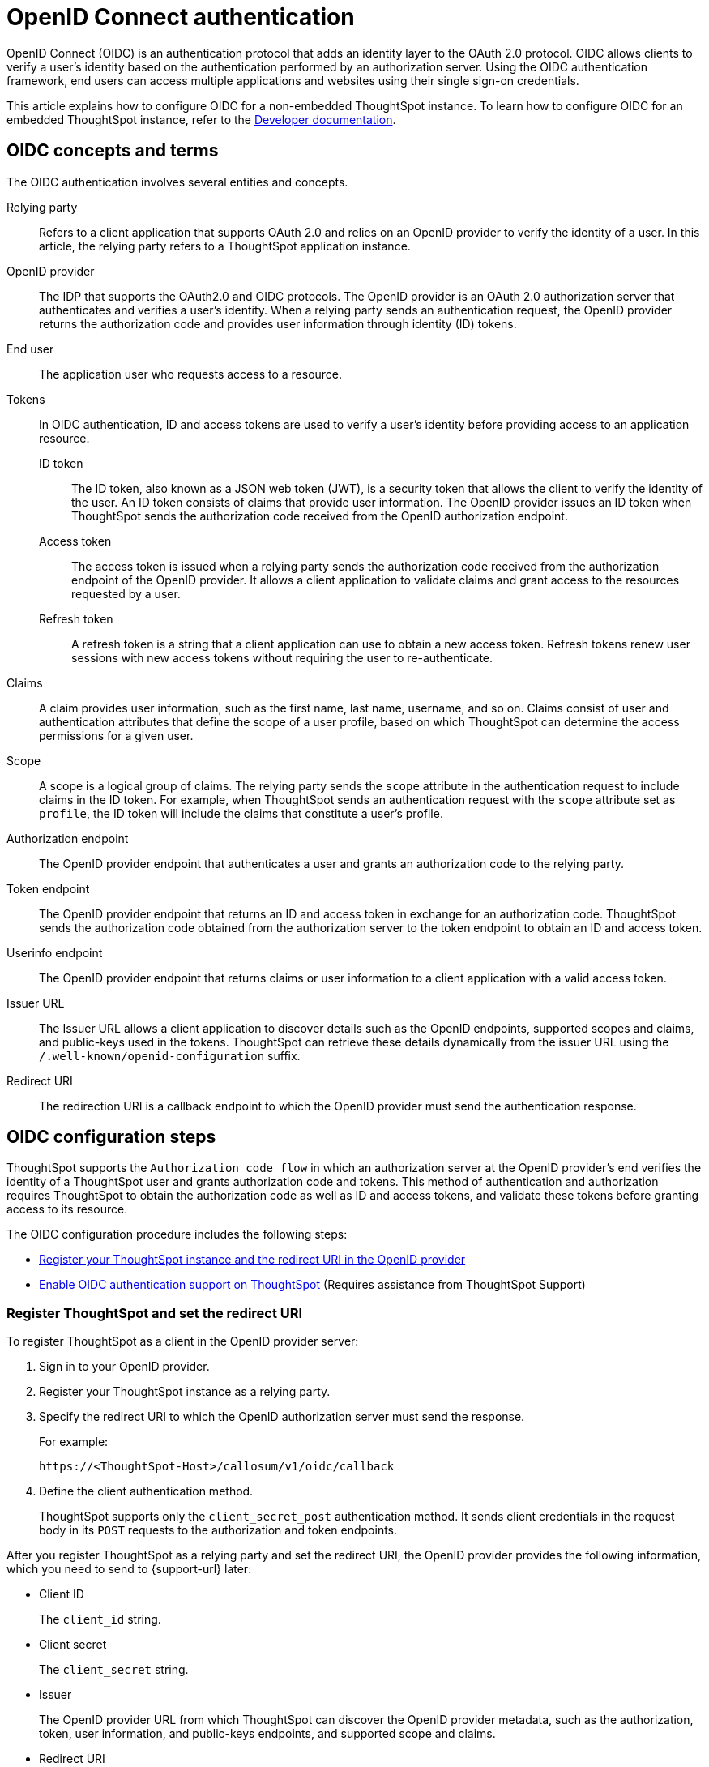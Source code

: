 = OpenID Connect authentication
:last_updated: 6/17/2022
:linkattrs:
:experimental:
:description: You can configure support for the OpenID Connect authentication framework for your ThoughtSpot instances.

OpenID Connect (OIDC) is an authentication protocol that adds an identity layer to the OAuth 2.0 protocol. OIDC allows clients to verify a user’s identity based on the authentication performed by an authorization server. Using the OIDC authentication framework, end users can access multiple applications and websites using their single sign-on credentials.

This article explains how to configure OIDC for a non-embedded ThoughtSpot instance. To learn how to configure OIDC for an embedded ThoughtSpot instance, refer to the https://developers.thoughtspot.com/docs/?pageid=oidc-auth#embedConfig[Developer documentation^].

== OIDC concepts and terms

The OIDC authentication involves several entities and concepts.

Relying party::
Refers to a client application that supports OAuth 2.0 and relies on an OpenID provider to verify the identity of a user. In this article, the relying party refers to a ThoughtSpot application instance.

OpenID provider::
The IDP that supports the OAuth2.0 and OIDC protocols. The OpenID provider is an OAuth 2.0 authorization server that authenticates and verifies a user's identity. When a relying party sends an authentication request, the OpenID provider returns the authorization code and provides user information through identity (ID) tokens.

End user::
The application user who requests access to a resource.

Tokens::
In OIDC authentication, ID and access tokens are used to verify a user's identity before providing access to an application resource.

ID token;;
The ID token, also known as a JSON web token (JWT), is a security token that allows the client to verify the identity of the user. An ID token consists of claims that provide user information. The OpenID provider issues an ID token when ThoughtSpot sends the authorization code received from the OpenID authorization endpoint.

Access token;;
The access token is issued when a relying party sends the authorization code received from the authorization endpoint of the OpenID provider. It allows a client application to validate claims and grant access to the resources requested by a user.

Refresh token;;
A refresh token is a string that a client application can use to obtain a new access token. Refresh tokens renew user sessions with new access tokens without requiring the user to re-authenticate.

Claims::
A claim provides user information, such as the first name, last name, username, and so on. Claims consist of user and authentication attributes that define the scope of a user profile, based on which ThoughtSpot can determine the access permissions for a given user.

Scope::
A scope is a logical group of claims. The relying party sends the `scope` attribute in the authentication request to include claims in the ID token. For example, when ThoughtSpot sends an authentication request with the `scope` attribute set as `profile`, the ID token will include the claims that constitute a user's profile.

Authorization endpoint::
The OpenID provider endpoint that authenticates a user and grants an authorization code to the relying party.

Token endpoint::
The OpenID provider endpoint that returns an ID and access token in exchange for an authorization code. ThoughtSpot sends the authorization code obtained from the authorization server to the token endpoint to obtain an ID and access token.

Userinfo endpoint::
The OpenID provider endpoint that returns claims or user information to a client application with a valid access token.

Issuer URL::
The Issuer URL allows a client application to discover details such as the OpenID endpoints, supported scopes and claims, and public-keys used in the tokens. ThoughtSpot can retrieve these details dynamically from the issuer URL using the `/.well-known/openid-configuration` suffix.

Redirect URI::
The redirection URI is a callback endpoint to which the OpenID provider must send the authentication response.


== OIDC configuration steps

ThoughtSpot supports the `Authorization code flow` in which an authorization server at the OpenID provider's end verifies the identity of a ThoughtSpot user and grants authorization code and tokens. This method of authentication and authorization requires ThoughtSpot to obtain the authorization code as well as ID and access tokens, and validate these tokens before granting access to its resource.

The OIDC configuration procedure includes the following steps:

* <<clientRegistration,Register your ThoughtSpot instance and the redirect URI in the OpenID provider>>
* <<configure-ts,Enable OIDC authentication support on ThoughtSpot>> (Requires assistance from ThoughtSpot Support)

[#clientRegistration]
=== Register ThoughtSpot and set the redirect URI

To register ThoughtSpot as a client in the OpenID provider server:

. Sign in to your OpenID provider.
. Register your ThoughtSpot instance as a relying party.
. Specify the redirect URI to which the OpenID authorization server must send the response.
+
For example:

+
----
https://<ThoughtSpot-Host>/callosum/v1/oidc/callback
----
+
. Define the client authentication method.
+
ThoughtSpot supports only the `client_secret_post` authentication method. It sends client credentials in the request body in its `POST` requests to the authorization and token endpoints.

After you register ThoughtSpot as a relying party and set the redirect URI, the OpenID provider provides the following information, which you need to send to {support-url} later:

* Client ID
+
The `client_id` string.

* Client secret
+
The `client_secret` string.

* Issuer
+
The OpenID provider URL from which ThoughtSpot can discover the OpenID provider metadata, such as the authorization, token, user information, and public-keys endpoints, and supported scope and claims.

* Redirect URI
+
The registered redirect URI to which the authorization response will be sent.

[#configure-ts]
=== Enable OIDC authentication support on ThoughtSpot

NOTE: You must contact {support-url} to enable OIDC authentication support on ThoughtSpot.

To configure ThoughtSpot for OpenID Connect authentication, the following attributes and metadata are required. You must send this information to {support-url}.

* Client ID and client secret
+
The OpenID provider generates a `client_id` and `client_secret` after you successfully register ThoughtSpot as a relying party. The `client_id` and `client_secret` are required parameters in the `GET` and `POST` requests sent by ThoughtSpot to the authorization and token endpoints.

* Authorization, token, and user information endpoints
+
For the user authentication process, ThoughtSpot requires the URIs of the authorization, token, and user information endpoints. ThoughtSpot can retrieve this information dynamically from the issuer URL using the `/.well-known/openid-configuration` endpoint. You can obtain the issuer URL after registering ThoughtSpot as a client in the OpenID provider system.

+
----
https://<issuer-url>/.well-known/openid-configuration
----
* Supported scopes
+
You can obtain the scope that your OpenID provider supports from the OpenID provider metadata.

+
The following scopes are mandatory for OIDC configuration on ThoughtSpot. ThoughtSpot sends the `scope` attributes in the `GET` request to the OpenID authorization endpoint.

** `openid`
+
All OpenID Connect requests must contain the `openid` scope value.

** `profile`
+
If the `profile` scope value is present, the ID token will include the user's default profile claims.

** `email`
+
If the `email` scope value is present, the ID token includes `email` and `email_verified` claims.

* Supported claims
+
Claims that your OpenID provider uses. During ID token validation, ThoughtSpot verifies the tokens for the following claims:

** `iss`
+
The issuer ID of the OpenID provider.

** `aud`
+
Audience or the intended recipient. This claim must contain the client ID issued for ThoughtSpot by the OpenID provider.

** `exp`
+
The expiration time for validating the token.

+
To update the user profile on the ThoughtSpot cluster, the ID token claims must include the following properties:

* `preferred_username`
+
Preferred username of the user. It maps to the `username` attribute in the user profile on ThoughtSpot. To include this claim in the ID token, the `scope` attribute must be set to `profile` in the authentication request sent to the authorization endpoint.

* `displayName`
+
The display name of the user. It maps to the `displayname` attribute in the user profile on ThoughtSpot. The default value is derived from the `name` claim attribute.

* `email`
+
Email address of the user. It maps to the `mail` attribute in the user profile on ThoughtSpot. To include this claim in the ID token, the `scope` attribute must be set to `email` in the authentication request sent to the authorization endpoint.

* `sub`
+
The unique ID issued for the user at the OpenID provider. Maps to `oktauserid` attribute on ThoughtSpot.

== OIDC authentication workflow

The following figure illustrates the OIDC authentication workflow:

image::oidc-auth-workflow.png[OIDC authentication]

The OIDC authentication workflow involves the following steps:

. A user requests access to ThoughtSpot.
. ThoughtSpot checks for an existing user session in the browser.
. If there is no session, it redirects the user to the OpenID authorization endpoint.
. The OpenID authorization server returns an authorization code.
. ThoughtSpot sends the authorization code with the ThoughtSpot client credentials in a `POST` request to the OpenID token endpoint.
. The token endpoint returns an ID and access token in exchange for the authorization code.
. ThoughtSPot validates the ID token and authenticates the user.
. If the authentication is successful, the web browser redirects the user to the requested page.

== Additional resources

* https://developer.okta.com/docs/concepts/oauth-openid/[Okta documentation^]
* https://openid.net/connect/faq/[OpenID Connect documentation^]
